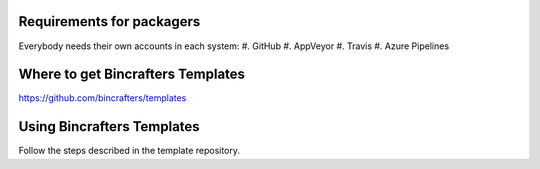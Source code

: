Requirements for packagers
==========================

Everybody needs their own accounts in each system:
#. GitHub
#. AppVeyor
#. Travis
#. Azure Pipelines

Where to get Bincrafters Templates
===================================

https://github.com/bincrafters/templates


Using Bincrafters Templates
===========================
Follow the steps described in the template repository.
